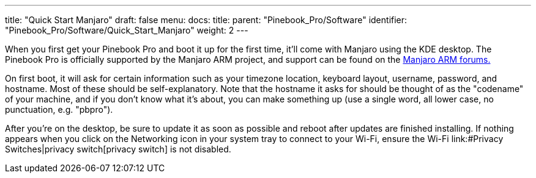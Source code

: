---
title: "Quick Start Manjaro"
draft: false
menu:
  docs:
    title:
    parent: "Pinebook_Pro/Software"
    identifier: "Pinebook_Pro/Software/Quick_Start_Manjaro"
    weight: 2
---


When you first get your Pinebook Pro and boot it up for the first time, it'll come with Manjaro using the KDE desktop. The Pinebook Pro is officially supported by the Manjaro ARM project, and support can be found on the https://forum.manjaro.org/c/manjaro-arm/78[Manjaro ARM forums.]

On first boot, it will ask for certain information such as your timezone location, keyboard layout, username, password, and hostname. Most of these should be self-explanatory. Note that the hostname it asks for should be thought of as the "codename" of your machine, and if you don't know what it's about, you can make something up (use a single word, all lower case, no punctuation, e.g. "pbpro").

After you're on the desktop, be sure to update it as soon as possible and reboot after updates are finished installing. If nothing appears when you click on the Networking icon in your system tray to connect to your Wi-Fi, ensure the Wi-Fi link:#Privacy Switches|privacy switch[privacy switch] is not disabled.

